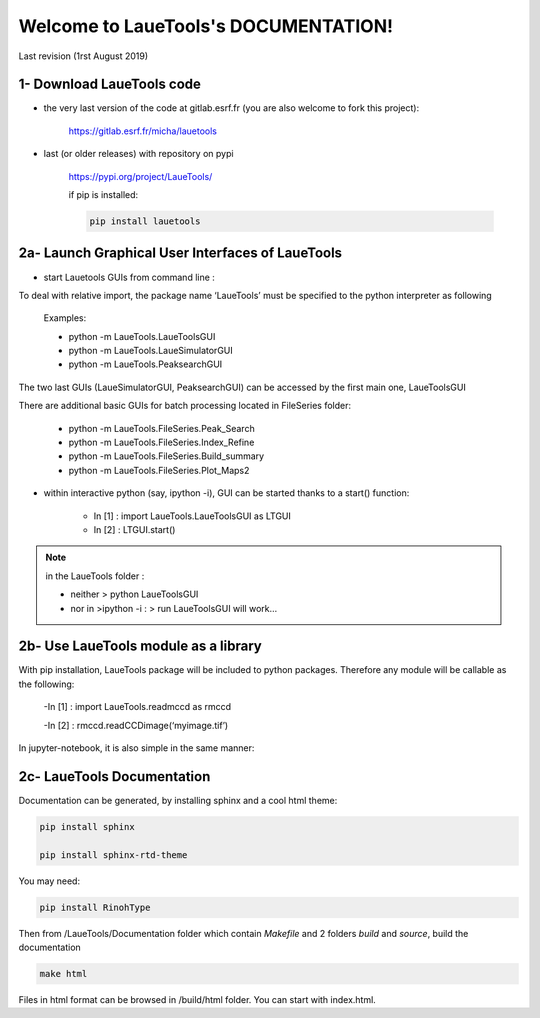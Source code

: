 Welcome to LaueTools's DOCUMENTATION!
=====================================

Last revision (1rst August 2019)

1- Download LaueTools code
***************************

- the very last version of the code at gitlab.esrf.fr (you are also welcome to fork this project):

	https://gitlab.esrf.fr/micha/lauetools

- last (or older releases) with repository on pypi

	https://pypi.org/project/LaueTools/

	if pip is installed:

	.. code-block:: python

	   pip install lauetools 



2a- Launch Graphical User Interfaces of LaueTools
*************************************************
- start Lauetools GUIs from command line :

To deal with relative import, the package name ‘LaueTools’ must be specified to the python interpreter as following

	Examples:

	- python -m LaueTools.LaueToolsGUI

	- python -m LaueTools.LaueSimulatorGUI

	- python -m LaueTools.PeaksearchGUI

The two last GUIs (LaueSimulatorGUI, PeaksearchGUI) can be accessed by the first main one, LaueToolsGUI

There are additional basic GUIs for batch processing located in FileSeries folder:

	- python -m LaueTools.FileSeries.Peak_Search
	- python -m LaueTools.FileSeries.Index_Refine
	- python -m LaueTools.FileSeries.Build_summary
	- python -m LaueTools.FileSeries.Plot_Maps2

- within interactive python (say, ipython -i), GUI can be started thanks to a start() function:

	- In [1] : import LaueTools.LaueToolsGUI as LTGUI

	- In [2] : LTGUI.start()

.. note::
	in the LaueTools folder :

	- neither > python LaueToolsGUI

	- nor in >ipython -i :  > run LaueToolsGUI  will work…


2b- Use LaueTools module as a library
**************************************

With pip installation, LaueTools package will be included to python packages. Therefore any module will be callable as the following:
 
	-In [1] : import LaueTools.readmccd as rmccd

	-In [2] : rmccd.readCCDimage(‘myimage.tif’)

In jupyter-notebook, it is also simple in the same manner:

	.. image:: Images/notebook0.jpg

2c- LaueTools Documentation
****************************

Documentation can be generated, by installing sphinx and a cool html theme:

.. code-block:: python

	   pip install sphinx

           pip install sphinx-rtd-theme

You may need:

.. code-block:: python

	   pip install RinohType

Then from /LaueTools/Documentation folder which contain `Makefile` and 2 folders `build` and `source`, build the documentation

.. code-block:: shell

	   make html

Files in html format can be browsed in /build/html folder. You can start with index.html.